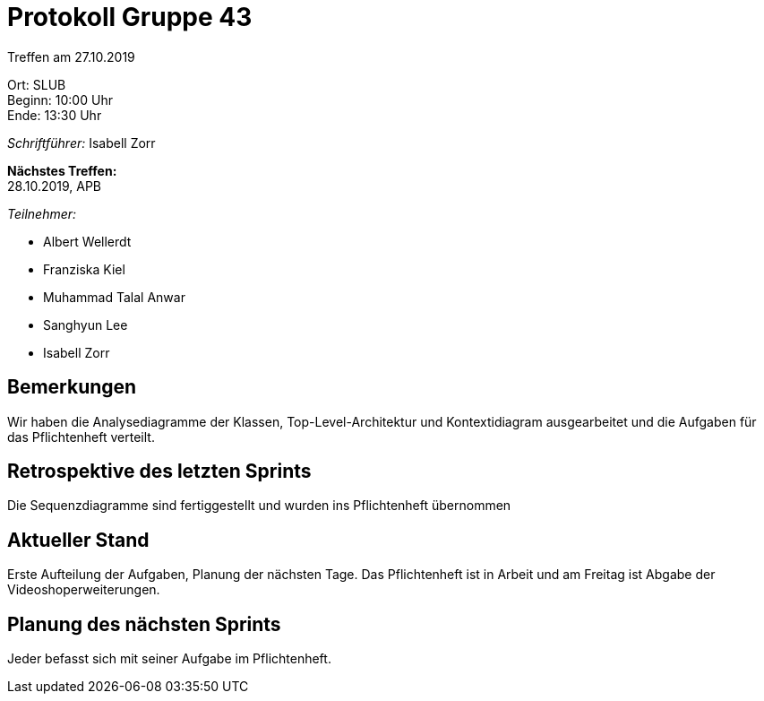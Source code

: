 = Protokoll Gruppe 43

Treffen am 27.10.2019

Ort:      SLUB +
Beginn:   10:00 Uhr +
Ende:     13:30 Uhr

__Schriftführer:__ Isabell Zorr

*Nächstes Treffen:* +
28.10.2019, APB

__Teilnehmer:__
//Tabellarisch oder Aufzählung, Kennzeichnung von Teilnehmern mit besonderer Rolle (z.B. Kunde)

- Albert Wellerdt
- Franziska Kiel
- Muhammad Talal Anwar
- Sanghyun Lee
- Isabell Zorr

== Bemerkungen
Wir haben die Analysediagramme der Klassen, Top-Level-Architektur und Kontextidiagram ausgearbeitet
und die Aufgaben für das Pflichtenheft verteilt.

== Retrospektive des letzten Sprints
Die Sequenzdiagramme sind fertiggestellt und wurden ins Pflichtenheft übernommen

== Aktueller Stand
Erste Aufteilung der Aufgaben, Planung der nächsten Tage. Das Pflichtenheft ist in Arbeit und am
Freitag ist Abgabe der Videoshoperweiterungen.

== Planung des nächsten Sprints
Jeder befasst sich mit seiner Aufgabe im Pflichtenheft.
